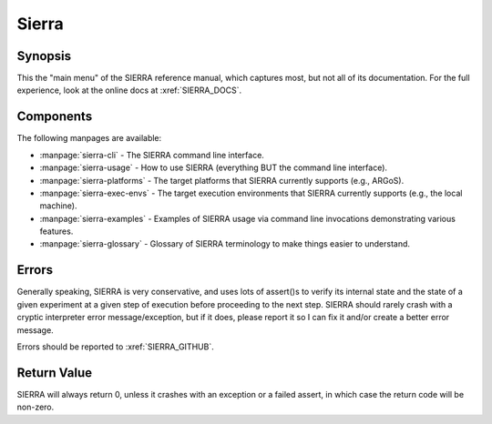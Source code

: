 ======
Sierra
======

Synopsis
========

This the "main menu" of the SIERRA reference manual, which captures most, but
not all of its documentation. For the full experience, look at the online docs
at :xref:`SIERRA_DOCS`.

Components
==========

The following manpages are available:

- :manpage:`sierra-cli` - The SIERRA command line interface.

- :manpage:`sierra-usage` - How to use SIERRA (everything BUT the command line
  interface).

- :manpage:`sierra-platforms` - The target platforms that SIERRA currently
  supports (e.g., ARGoS).

- :manpage:`sierra-exec-envs` - The target execution environments that SIERRA
  currently supports (e.g., the local machine).

- :manpage:`sierra-examples` - Examples of SIERRA usage via command line
  invocations demonstrating various features.

- :manpage:`sierra-glossary` - Glossary of SIERRA terminology to make things
  easier to understand.

Errors
======

Generally speaking, SIERRA is very conservative, and uses lots of assert()s to
verify its internal state and the state of a given experiment at a given step of
execution before proceeding to the next step. SIERRA should rarely crash with a
cryptic interpreter error message/exception, but if it does, please report it so
I can fix it and/or create a better error message.

Errors should be reported to :xref:`SIERRA_GITHUB`.

Return Value
============

SIERRA will always return 0, unless it crashes with an exception or a failed
assert, in which case the return code will be non-zero.
